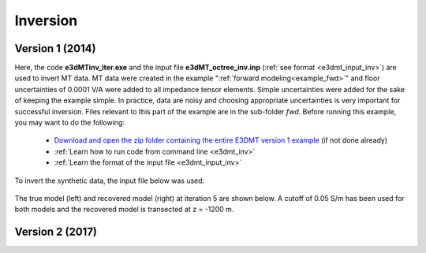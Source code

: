 .. _example_inv:

Inversion
=========

Version 1 (2014)
----------------

Here, the code **e3dMTinv_iter.exe** and the input file **e3dMT_octree_inv.inp** (:ref:`see format <e3dmt_input_inv>`) are used to invert MT data. MT data were created in the example ":ref:`forward modeling<example_fwd>`" and floor uncertainties of 0.0001 V/A were added to all impedance tensor elements. Simple uncertainties were added for the sake of keeping the example simple. In practice, data are noisy and choosing appropriate uncertainties is very important for successful inversion. Files relevant to this part of the example are in the sub-folder *fwd*. Before running this example, you may want to do the following:

	- `Download and open the zip folder containing the entire E3DMT version 1 example <https://github.com/ubcgif/e3dmt/raw/master/assets/e3dmt_ver1_example.zip>`__ (if not done already)
	- :ref:`Learn how to run code from command line <e3dmt_inv>`
	- :ref:`Learn the format of the input file <e3dmt_input_inv>`

To invert the synthetic data, the input file below was used:

.. figure:: ../inputfiles/images/create_inv_input.png
     :align: center
     :width: 700


The true model (left) and recovered model (right) at iteration 5 are shown below. A cutoff of 0.05 S/m has been used for both models and the recovered model is transected at z = -1200 m. 

.. figure:: images/inv1.png
     :align: center
     :width: 700



Version 2 (2017)
----------------

.. raw:: html
    :file: ../../underconstruction.html
